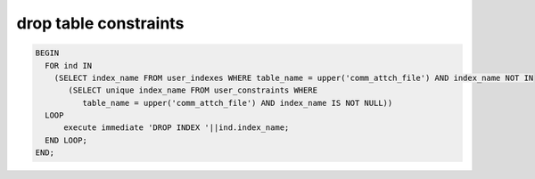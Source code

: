 .. _drop-table-constraints:

======================
drop table constraints
======================

.. code-block:: sql

    BEGIN
      FOR ind IN 
        (SELECT index_name FROM user_indexes WHERE table_name = upper('comm_attch_file') AND index_name NOT IN 
           (SELECT unique index_name FROM user_constraints WHERE 
              table_name = upper('comm_attch_file') AND index_name IS NOT NULL))
      LOOP
          execute immediate 'DROP INDEX '||ind.index_name;
      END LOOP;
    END;
